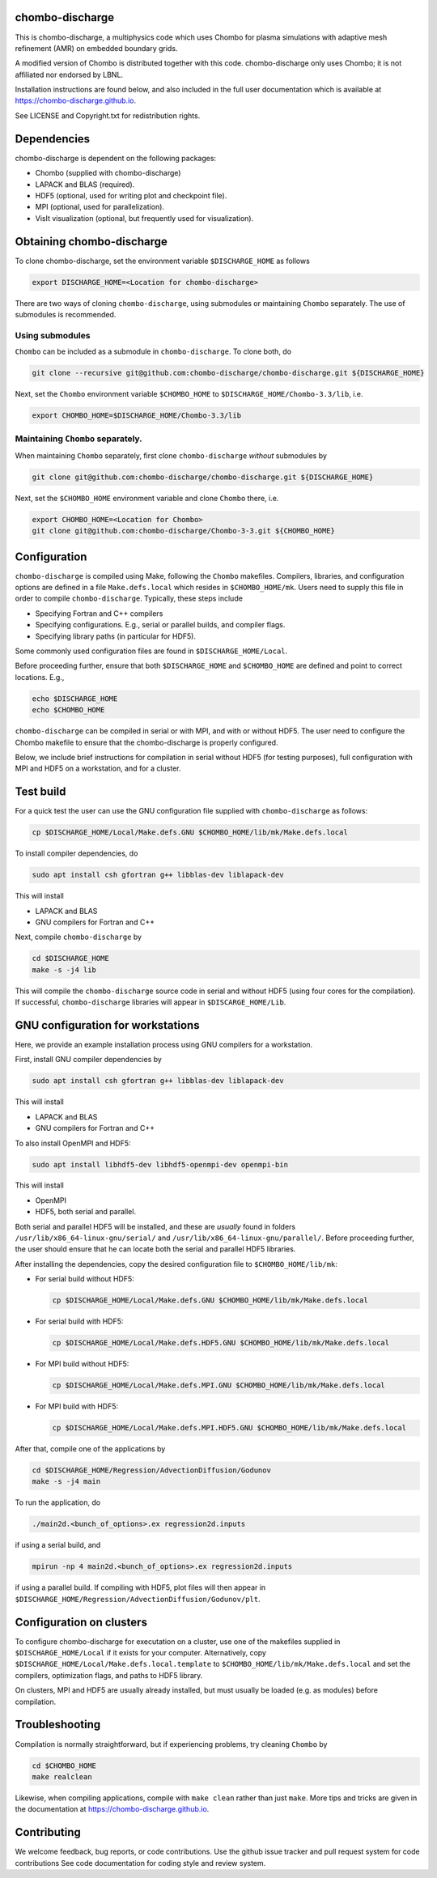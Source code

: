 chombo-discharge
----------------

This is chombo-discharge, a multiphysics code which uses Chombo for plasma simulations with adaptive mesh refinement (AMR) on embedded boundary grids.

A modified version of Chombo is distributed together with this code.
chombo-discharge only uses Chombo; it is not affiliated nor endorsed by LBNL.

Installation instructions are found below, and also included in the full user documentation which is available at https://chombo-discharge.github.io.

See LICENSE and Copyright.txt for redistribution rights. 

Dependencies
------------

chombo-discharge is dependent on the following packages:

* Chombo (supplied with chombo-discharge)
* LAPACK and BLAS (required). 
* HDF5 (optional, used for writing plot and checkpoint file).
* MPI (optional, used for parallelization).
* VisIt visualization (optional, but frequently used for visualization). 

Obtaining chombo-discharge
--------------------------

To clone chombo-discharge, set the environment variable ``$DISCHARGE_HOME`` as follows

.. code-block:: text
		
   export DISCHARGE_HOME=<Location for chombo-discharge>

There are two ways of cloning ``chombo-discharge``, using submodules or maintaining ``Chombo`` separately.
The use of submodules is recommended.

Using submodules
________________

``Chombo`` can be included as a submodule in ``chombo-discharge``.
To clone both, do

.. code-block:: text
		
   git clone --recursive git@github.com:chombo-discharge/chombo-discharge.git ${DISCHARGE_HOME}

Next, set the ``Chombo`` environment variable ``$CHOMBO_HOME`` to ``$DISCHARGE_HOME/Chombo-3.3/lib``, i.e.

.. code-block:: text

   export CHOMBO_HOME=$DISCHARGE_HOME/Chombo-3.3/lib

Maintaining  ``Chombo`` separately.
___________________________________

When maintaining ``Chombo`` separately, first clone ``chombo-discharge`` *without* submodules by

.. code-block:: text
		
   git clone git@github.com:chombo-discharge/chombo-discharge.git ${DISCHARGE_HOME}

Next, set the ``$CHOMBO_HOME`` environment variable and clone ``Chombo`` there, i.e.

.. code-block:: text

   export CHOMBO_HOME=<Location for Chombo>
   git clone git@github.com:chombo-discharge/Chombo-3-3.git ${CHOMBO_HOME}

Configuration
-------------

``chombo-discharge`` is compiled using Make, following the ``Chombo`` makefiles.
Compilers, libraries, and configuration options are defined in a file ``Make.defs.local`` which resides in ``$CHOMBO_HOME/mk``.
Users need to supply this file in order to compile ``chombo-discharge``.
Typically, these steps include

* Specifying Fortran and C++ compilers
* Specifying configurations. E.g., serial or parallel builds, and compiler flags. 
* Specifying library paths (in particular for HDF5).

Some commonly used configuration files are found in ``$DISCHARGE_HOME/Local``.

Before proceeding further, ensure that both ``$DISCHARGE_HOME`` and ``$CHOMBO_HOME`` are defined and point to correct locations.
E.g.,

.. code-block:: txt

   echo $DISCHARGE_HOME
   echo $CHOMBO_HOME

``chombo-discharge`` can be compiled in serial or with MPI, and with or without HDF5.
The user need to configure the Chombo makefile to ensure that the chombo-discharge is properly configured.

Below, we include brief instructions for compilation in serial without HDF5 (for testing purposes), full configuration with MPI and HDF5 on a workstation, and for a cluster. 

Test build
----------

For a quick test the user can use the GNU configuration file supplied with ``chombo-discharge`` as follows:

.. code-block:: text

   cp $DISCHARGE_HOME/Local/Make.defs.GNU $CHOMBO_HOME/lib/mk/Make.defs.local

To install compiler dependencies, do

.. code-block::
   
   sudo apt install csh gfortran g++ libblas-dev liblapack-dev

This will install

* LAPACK and BLAS
* GNU compilers for Fortran and C++   

Next, compile ``chombo-discharge`` by

.. code-block:: text

   cd $DISCHARGE_HOME
   make -s -j4 lib

This will compile the ``chombo-discharge`` source code in serial and without HDF5 (using four cores for the compilation).
If successful, ``chombo-discharge`` libraries will appear in ``$DISCARGE_HOME/Lib``.

GNU configuration for workstations
----------------------------------

Here, we provide an example installation process using GNU compilers for a workstation.

First, install GNU compiler dependencies by

.. code-block::
   
   sudo apt install csh gfortran g++ libblas-dev liblapack-dev

This will install

* LAPACK and BLAS
* GNU compilers for Fortran and C++   

To also install OpenMPI and HDF5:

.. code-block::

   sudo apt install libhdf5-dev libhdf5-openmpi-dev openmpi-bin

This will install

* OpenMPI
* HDF5, both serial and parallel.

Both serial and parallel HDF5 will be installed, and these are *usually* found in folders ``/usr/lib/x86_64-linux-gnu/serial/`` and ``/usr/lib/x86_64-linux-gnu/parallel/``.
Before proceeding further, the user should ensure that he can locate both the serial and parallel HDF5 libraries.

After installing the dependencies, copy the desired configuration file to ``$CHOMBO_HOME/lib/mk``:

* For serial build without HDF5:

  .. code-block:: text

     cp $DISCHARGE_HOME/Local/Make.defs.GNU $CHOMBO_HOME/lib/mk/Make.defs.local

* For serial build with HDF5:

  .. code-block:: text

     cp $DISCHARGE_HOME/Local/Make.defs.HDF5.GNU $CHOMBO_HOME/lib/mk/Make.defs.local

* For MPI build without HDF5:

  .. code-block:: text

     cp $DISCHARGE_HOME/Local/Make.defs.MPI.GNU $CHOMBO_HOME/lib/mk/Make.defs.local

* For MPI build with HDF5:

  .. code-block:: text

     cp $DISCHARGE_HOME/Local/Make.defs.MPI.HDF5.GNU $CHOMBO_HOME/lib/mk/Make.defs.local               

After that, compile one of the applications by

.. code-block:: text

   cd $DISCHARGE_HOME/Regression/AdvectionDiffusion/Godunov
   make -s -j4 main

To run the application, do

.. code-block:: text

   ./main2d.<bunch_of_options>.ex regression2d.inputs

if using a serial build, and

.. code-block:: text

   mpirun -np 4 main2d.<bunch_of_options>.ex regression2d.inputs

if using a parallel build.
If compiling with HDF5, plot files will then appear in ``$DISCHARGE_HOME/Regression/AdvectionDiffusion/Godunov/plt``. 

Configuration on clusters
-------------------------

To configure chombo-discharge for executation on a cluster, use one of the makefiles supplied in ``$DISCHARGE_HOME/Local`` if it exists for your computer.
Alternatively, copy ``$DISCHARGE_HOME/Local/Make.defs.local.template`` to ``$CHOMBO_HOME/lib/mk/Make.defs.local`` and set the compilers, optimization flags, and paths to HDF5 library.

On clusters, MPI and HDF5 are usually already installed, but must usually be loaded (e.g. as modules) before compilation.

Troubleshooting
---------------

Compilation is normally straightforward, but if experiencing problems, try cleaning ``Chombo`` by

.. code-block:: text

   cd $CHOMBO_HOME
   make realclean

Likewise, when compiling applications, compile with ``make clean`` rather than just ``make``.
More tips and tricks are given in the documentation at https://chombo-discharge.github.io. 

Contributing
------------
We welcome feedback, bug reports, or code contributions. Use the github issue tracker and pull request system for code contributions
See code documentation for coding style and review system. 


